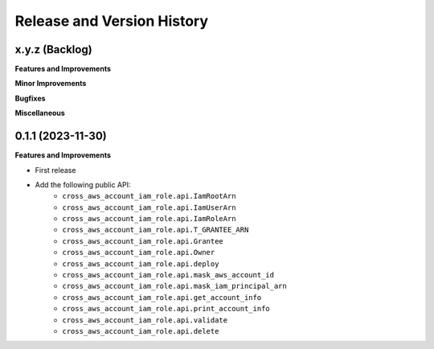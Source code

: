 .. _release_history:

Release and Version History
==============================================================================


x.y.z (Backlog)
~~~~~~~~~~~~~~~~~~~~~~~~~~~~~~~~~~~~~~~~~~~~~~~~~~~~~~~~~~~~~~~~~~~~~~~~~~~~~~
**Features and Improvements**

**Minor Improvements**

**Bugfixes**

**Miscellaneous**


0.1.1 (2023-11-30)
~~~~~~~~~~~~~~~~~~~~~~~~~~~~~~~~~~~~~~~~~~~~~~~~~~~~~~~~~~~~~~~~~~~~~~~~~~~~~~
**Features and Improvements**

- First release
- Add the following public API:
    - ``cross_aws_account_iam_role.api.IamRootArn``
    - ``cross_aws_account_iam_role.api.IamUserArn``
    - ``cross_aws_account_iam_role.api.IamRoleArn``
    - ``cross_aws_account_iam_role.api.T_GRANTEE_ARN``
    - ``cross_aws_account_iam_role.api.Grantee``
    - ``cross_aws_account_iam_role.api.Owner``
    - ``cross_aws_account_iam_role.api.deploy``
    - ``cross_aws_account_iam_role.api.mask_aws_account_id``
    - ``cross_aws_account_iam_role.api.mask_iam_principal_arn``
    - ``cross_aws_account_iam_role.api.get_account_info``
    - ``cross_aws_account_iam_role.api.print_account_info``
    - ``cross_aws_account_iam_role.api.validate``
    - ``cross_aws_account_iam_role.api.delete``
